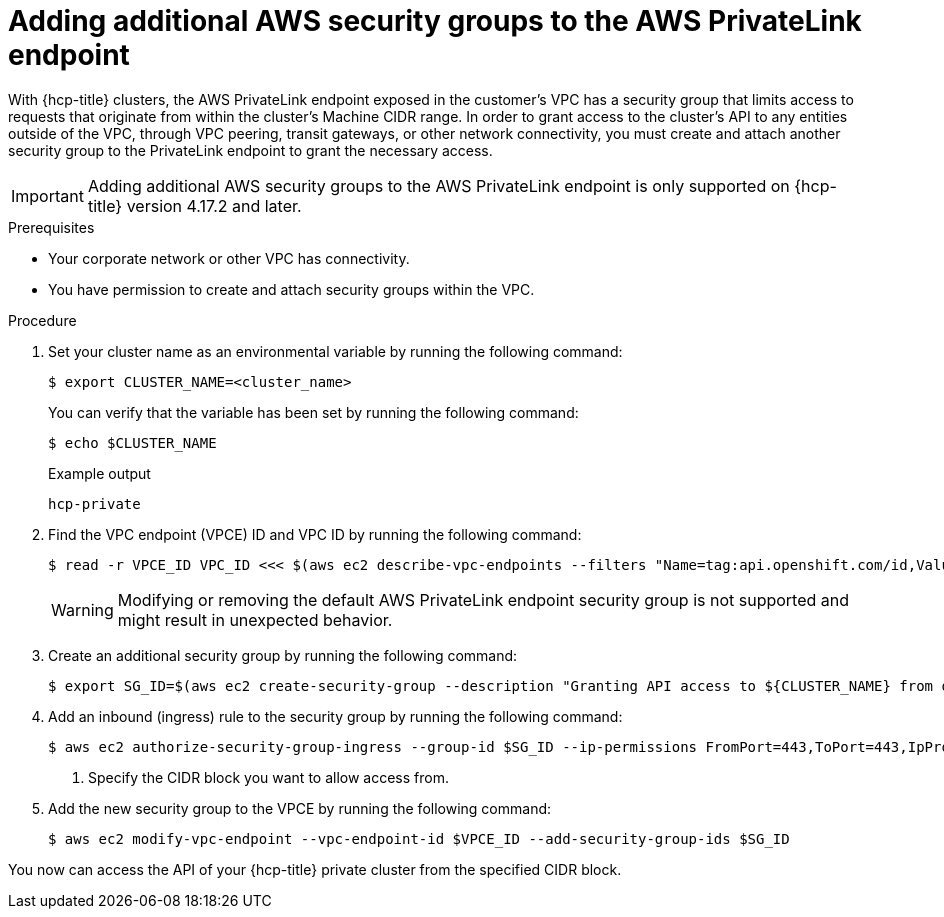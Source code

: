 // Module included in the following assemblies:
//
// * rosa_hcp/rosa-hcp-aws-private-creating-cluster.adoc

[id="rosa-hcp-aws-private-security-groups_{context}"]
:_mod-docs-content-type: PROCEDURE
= Adding additional AWS security groups to the AWS PrivateLink endpoint

With {hcp-title} clusters, the AWS PrivateLink endpoint exposed in the customer's VPC has a security group that limits access to requests that originate from within the cluster's Machine CIDR range. In order to grant access to the cluster's API to any entities outside of the VPC, through VPC peering, transit gateways, or other network connectivity, you must create and attach another security group to the PrivateLink endpoint to grant the necessary access.

[IMPORTANT]
====
Adding additional AWS security groups to the AWS PrivateLink endpoint is only supported on {hcp-title} version 4.17.2 and later. 
====

.Prerequisites

* Your corporate network or other VPC has connectivity.
* You have permission to create and attach security groups within the VPC.

.Procedure

. Set your cluster name as an environmental variable by running the following command:
+
[source,terminal]
----
$ export CLUSTER_NAME=<cluster_name>
----
+
You can verify that the variable has been set by running the following command:
+
[source,terminal]
----
$ echo $CLUSTER_NAME
----
+
.Example output
+
[source,terminal]
----
hcp-private
----

. Find the VPC endpoint (VPCE) ID and VPC ID by running the following command:
+
[source,terminal]
----
$ read -r VPCE_ID VPC_ID <<< $(aws ec2 describe-vpc-endpoints --filters "Name=tag:api.openshift.com/id,Values=$(rosa describe cluster -c ${CLUSTER_NAME} -o yaml | grep '^id: ' | cut -d' ' -f2)" --query 'VpcEndpoints[].[VpcEndpointId,VpcId]' --output text)
----
+
[WARNING]
====
Modifying or removing the default AWS PrivateLink endpoint security group is not supported and might result in unexpected behavior.
====
+
. Create an additional security group by running the following command:
+
[source,terminal]
----
$ export SG_ID=$(aws ec2 create-security-group --description "Granting API access to ${CLUSTER_NAME} from outside of VPC" --group-name "${CLUSTER_NAME}-api-sg" --vpc-id $VPC_ID --output text)
----

. Add an inbound (ingress) rule to the security group by running the following command:
+
[source,terminal]
----
$ aws ec2 authorize-security-group-ingress --group-id $SG_ID --ip-permissions FromPort=443,ToPort=443,IpProtocol=tcp,IpRanges=[{CidrIp=<cidr-to-allow>}] \ <1>
----
<1> Specify the CIDR block you want to allow access from.

. Add the new security group to the VPCE by running the following command:
+
[source,terminal]
----
$ aws ec2 modify-vpc-endpoint --vpc-endpoint-id $VPCE_ID --add-security-group-ids $SG_ID
----

You now can access the API of your {hcp-title} private cluster from the specified CIDR block.
